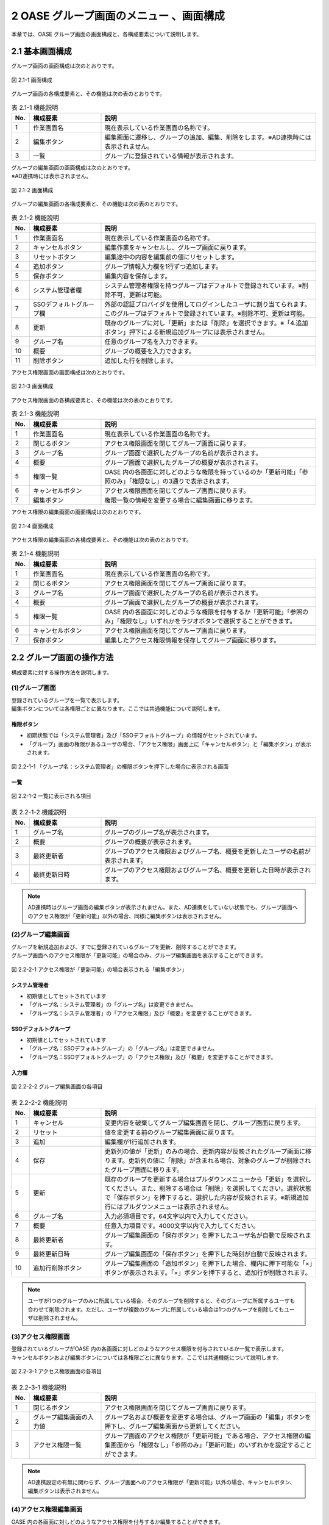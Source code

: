 ========================================
2 OASE グループ画面のメニュー 、画面構成
========================================

本章では、OASE グループ画面の画面構成と、各構成要素について説明します。



2.1 基本画面構成
================ 


グループ画面の画面構成は次のとおりです。

.. figure:: /images/group/group_01.png
   :scale: 100%
   :align: center
   
   図 2.1-1 画面構成


グループ画面の各構成要素と、その機能は次の表のとおりです。

.. csv-table:: 表 2.1-1 機能説明
   :header: No., 構成要素, 説明
   :widths: 5, 20, 60

   1, 作業画面名, 現在表示している作業画面の名称です。
   2, 編集ボタン,編集画面に遷移し、グループの追加、編集、削除をします。※AD連携時には表示されません。
   3, 一覧, グループに登録されている情報が表示されます。


| グループの編集画面の画面構成は次のとおりです。
| ※AD連携時には表示されません。

.. figure:: /images/group/group_02.png
   :scale: 100%
   :align: center

   図 2.1-2 画面構成

グループの編集画面の各構成要素と、その機能は次の表のとおりです。


.. csv-table:: 表 2.1-2 機能説明
   :header: No., 構成要素, 説明
   :widths: 5, 20, 60

   1, 作業画面名, 現在表示している作業画面の名称です。
   2, キャンセルボタン,編集作業をキャンセルし、グループ画面に戻ります。
   3, リセットボタン,編集途中の内容を編集前の値にリセットします。
   4, 追加ボタン,グループ情報入力欄を1行ずつ追加します。
   5, 保存ボタン,編集内容を保存します。
   6, システム管理者欄,システム管理者権限を持つグループはデフォルトで登録されています。※削除不可、更新は可能。
   7, SSOデフォルトグループ欄,外部の認証プロバイダを使用してログインしたユーザに割り当てられます。このグループはデフォルトで登録されています。※削除不可、更新は可能。
   8, 更新,既存のグループに対し「更新」または「削除」を選択できます。※「4.追加ボタン」押下による新規追加グループには表示されません。
   9, グループ名,任意のグループ名を入力できます。
   10, 概要,グループの概要を入力できます。
   11, 削除ボタン,追加した行を削除します。

   




アクセス権限画面の画面構成は次のとおりです。

.. figure:: /images/group/group_03.png
   :scale: 100%
   :align: center

   図 2.1-3 画面構成

アクセス権限画面の各構成要素と、その機能は次の表のとおりです。


.. csv-table:: 表 2.1-3 機能説明
   :header: No., 構成要素, 説明
   :widths: 5, 20, 60

   1, 作業画面名, 現在表示している作業画面の名称です。
   2, 閉じるボタン,アクセス権限画面を閉じてグループ画面に戻ります。
   3, グループ名,グループ画面で選択したグループの名前が表示されます。
   4, 概要,グループ画面で選択したグループの概要が表示されます。
   5, 権限一覧,OASE 内の各画面に対しどのような権限を持っているのか「更新可能」「参照のみ」「権限なし」の3通りで表示されます。
   6, キャンセルボタン,アクセス権限画面を閉じてグループ画面に戻ります。
   7, 編集ボタン,権限一覧の情報を変更する場合に編集画面に移ります。



アクセス権限の編集画面の画面構成は次のとおりです。

.. figure:: /images/group/group_04.png
   :scale: 100%
   :align: center

   図 2.1-4 画面構成

アクセス権限の編集画面の各構成要素と、その機能は次の表のとおりです。


.. csv-table:: 表 2.1-4 機能説明
   :header: No., 構成要素, 説明
   :widths: 5, 20, 60

   1, 作業画面名, 現在表示している作業画面の名称です。
   2, 閉じるボタン,アクセス権限画面を閉じてグループ画面に戻ります。
   3, グループ名,グループ画面で選択したグループの名前が表示されます。
   4, 概要,グループ画面で選択したグループの概要が表示されます。
   5, 権限一覧,OASE 内の各画面に対しどのような権限を付与するか「更新可能」「参照のみ」「権限なし」いずれかをラジオボタンで選択することができます。
   6, キャンセルボタン,アクセス権限画面を閉じてグループ画面に戻ります。
   7, 保存ボタン,編集したアクセス権限情報を保存してグループ画面に移ります。



2.2 グループ画面の操作方法
==========================

構成要素に対する操作方法を説明します。

(1)グループ画面
---------------
| 登録されているグループを一覧で表示します。
| 編集ボタンについては各権限ごとに異なります。ここでは共通機能について説明します。

権限ボタン
^^^^^^^^^^
* 初期状態では「システム管理者」及び「SSOデフォルトグループ」の情報がセットされています。
* 「グループ」画面の権限があるユーザの場合、「アクセス権限」画面上に「キャンセルボタン」と「編集ボタン」が表示されます。

.. figure:: /images/group/group_05.png
   :scale: 100%
   :align: center

   図 2.2-1-1 「グループ名：システム管理者」の権限ボタンを押下した場合に表示される画面


一覧
^^^^

.. figure:: /images/group/group_18.png
   :scale: 100%
   :align: center

   図 2.2-1-2 一覧に表示される項目


.. csv-table:: 表 2.2-1-2 機能説明
   :header: No., 構成要素, 説明
   :widths: 5, 20, 60

   1, グループ名,グループのグループ名が表示されます。
   2, 概要,グループの概要が表示されます。
   3, 最終更新者,グループのアクセス権限およびグループ名、概要を更新したユーザの名前が表示されます。
   4, 最終更新日時,グループのアクセス権限およびグループ名、概要を更新した日時が表示されます。



.. note::

    AD連携時はグループ画面の編集ボタンが表示されません。また、AD連携をしていない状態でも、グループ画面へのアクセス権限が「更新可能」以外の場合、同様に編集ボタンは表示されません。 



(2)グループ編集画面
-------------------
| グループを新規追加および、すでに登録されているグループを更新、削除することができます。
| グループ画面へのアクセス権限が「更新可能」の場合のみ、グループ編集画面を表示することができます。

.. figure:: /images/group/group_11.png
   :scale: 100%
   :align: center

   図 2.2-2-1 アクセス権限が「更新可能」の場合表示される「編集ボタン」


システム管理者
^^^^^^^^^^^^^^
* 初期値としてセットされています
* 「グループ名：システム管理者」の「グループ名」は変更できません。
* 「グループ名：システム管理者」の「アクセス権限」及び「概要」を変更することができます。


SSOデフォルトグループ
^^^^^^^^^^^^^^^^^^^^^
* 初期値としてセットされています
* 「グループ名：SSOデフォルトグループ」の「グループ名」は変更できません。
* 「グループ名：SSOデフォルトグループ」の「アクセス権限」及び「概要」を変更することができます。


入力欄
^^^^^^
.. figure:: /images/group/group_17.png
   :scale: 100%
   :align: center

   図 2.2-2-2 グループ編集画面の各項目


.. csv-table:: 表 2.2-2-2 機能説明
   :header: No., 構成要素, 説明
   :widths: 5, 20, 60

   1, キャンセル,変更内容を破棄してグループ編集画面を閉じ、グループ画面に戻ります。
   2, リセット,値を変更する前のグループ編集画面に戻ります。
   3, 追加,編集欄が1行追加されます。
   4, 保存,更新列の値が「更新」のみの場合、更新内容が反映されたグループ画面に移ります。更新列の値に「削除」が含まれる場合、対象のグループが削除されたグループ画面に移ります。
   5, 更新,既存のグループを更新する場合はプルダウンメニューから「更新」を選択してください。また、削除する場合は「削除」を選択してください。選択状態で「保存ボタン」を押下すると、選択した内容が反映されます。※新規追加行にはプルダウンメニューは表示されません。
   6, グループ名,入力必須項目です。64文字以内で入力してください。
   7, 概要,任意入力項目です。4000文字以内で入力してください。
   8, 最終更新者,グループ編集画面の「保存ボタン」を押下したユーザ名が自動で反映されます。
   9, 最終更新日時,グループ編集画面の「保存ボタン」を押下した時刻が自動で反映されます。
   10, 追加行削除ボタン,グループ編集画面の「追加ボタン」を押下した場合、欄内に押下可能な「×」ボタンが表示されます。「×」ボタンを押下すると、追加行が削除されます。


.. note::

    　ユーザが1つのグループのみに所属している場合、そのグループを削除すると、そのグループに所属するユーザも合わせて削除されます。ただし、ユーザが複数のグループに所属している場合は1つのグループを削除してもユーザは削除されません。


(3)アクセス権限画面
-------------------
| 登録されているグループがOASE 内の各画面に対しどのようなアクセス権限を付与されているか一覧で表示します。
| キャンセルボタンおよび編集ボタンについては各権限ごとに異なります。ここでは共通機能について説明します。

.. figure:: /images/group/group_20.png
   :scale: 100%
   :align: center

   図 2.2-3-1 アクセス権限画面の各項目


.. csv-table:: 表 2.2-3-1 機能説明
   :header: No., 構成要素, 説明
   :widths: 5, 20, 60

   1, 閉じるボタン,アクセス権限画面を閉じてグループ画面に戻ります。
   2, グループ編集画面の入力値,グループ名および概要を変更する場合は、グループ画面の「編集」ボタンを押下し、グループ編集画面から更新してください。
   3, アクセス権限一覧,グループ画面のアクセス権限が「更新可能」である場合、アクセス権限の編集画面から「権限なし」「参照のみ」「更新可能」のいずれかを設定することができます。

.. note::

    AD連携設定の有無に関わらず、グループ画面へのアクセス権限が「更新可能」以外の場合、キャンセルボタン、編集ボタンは表示されません。 


(4)アクセス権限編集画面
-----------------------
| OASE 内の各画面に対しどのようなアクセス権限を付与するか編集することができます。
| グループ画面へのアクセス権限が「更新可能」の場合のみ、アクセス権限編集画面を表示することができます。

.. figure:: /images/group/group_21.png
   :scale: 100%
   :align: center

   図 2.2-4-1 アクセス権限が「更新可能」の場合表示される「キャンセルボタン」「編集ボタン」

入力欄
^^^^^^
.. figure:: /images/group/group_22.png
   :scale: 100%
   :align: center

   図 2.2-4-2 アクセス権限編集画面の各項目


.. csv-table:: 表 2.2-4-2 機能説明
   :header: No., 構成要素, 説明
   :widths: 5, 20, 60

   1, 閉じるボタン,アクセス権限編集画面を閉じてグループ画面に戻ります。
   2, 権限なし,ラジオボタンを有効にし保存すると、OASE 内のその画面を表示する権限を失います。
   3, 参照のみ,ラジオボタンを有効にし保存すると、OASE 内のその画面を表示（一部編集）することができます。
   4, 更新可能,ラジオボタンを有効にし保存すると、OASE 内のその画面で「追加」「更新」「削除」などの編集および処理を実行できます。
   5, キャンセルボタン,アクセス権限編集画面を閉じてグループ画面に戻ります。
   6, 保存ボタン,編集した権限情報を保存してグループ画面に移ります。


